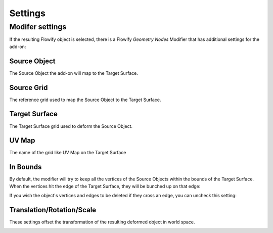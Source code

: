 .. _settings:

#####################################
Settings
#####################################

.. _modifier_settings:

======================================================
Modifer settings
======================================================

If the resulting Flowify object is selected, there is a Flowify *Geometry Nodes* Modifier that has additional settings for the add-on:

.. image:: images/flowify_modifier.jpg

Source Object
--------------------

The Source Object the add-on will map to the Target Surface.

Source Grid
--------------------

The reference grid used to map the Source Object to the Target Surface.

Target Surface
--------------------

The Target Surface grid used to deform the Source Object.

UV Map
-----------

The name of the grid like UV Map on the Target Surface

In Bounds
-----------------

By default, the modifier will try to keep all the vertices of the Source Objects within the bounds of the Target Surface.  When the vertices hit the edge of the Target Surface, they will be bunched up on that edge:

.. image:: images/bunch_up.jpg

If you wish the object's vertices and edges to be deleted if they cross an edge, you can uncheck this setting:

.. image:: images/bunch_up_not.jpg

Translation/Rotation/Scale
--------------------------------

These settings offset the transformation of the resulting deformed object in world space.

.. image:: images/offset_controls.jpg

